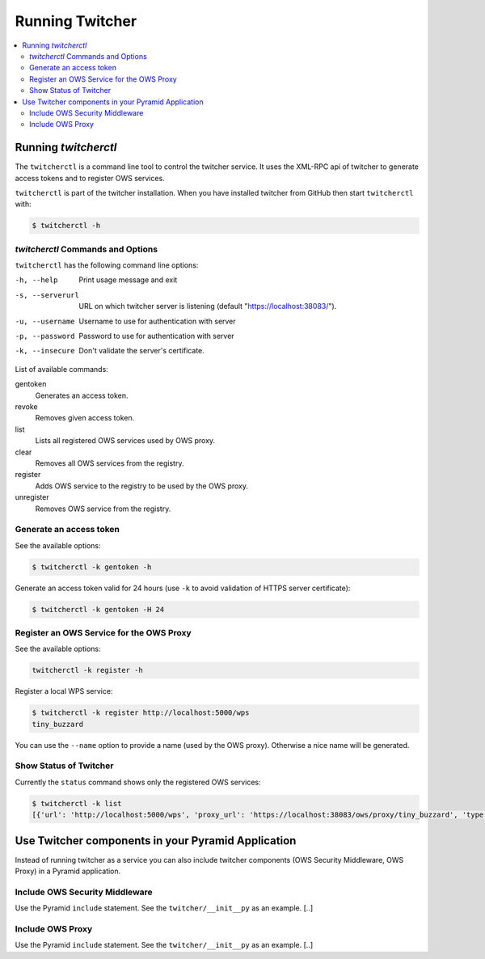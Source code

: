 .. _running:

****************
Running Twitcher
****************

.. contents::
    :local:
    :depth: 2


Running `twitcherctl`
=====================


The ``twitcherctl`` is a command line tool to control the twitcher service.
It uses the XML-RPC api of twitcher to generate access tokens and to register OWS services.

``twitcherctl`` is part of the twitcher installation.
When you have installed twitcher from GitHub then start ``twitcherctl`` with:

.. code-block:: console

   $ twitcherctl -h


`twitcherctl` Commands and Options
----------------------------------

``twitcherctl`` has the following command line options:

-h, --help

   Print usage message and exit

-s, --serverurl

   URL on which twitcher server is listening (default "https://localhost:38083/").

-u, --username

   Username to use for authentication with server

-p, --password

   Password to use for authentication with server

-k, --insecure

   Don't validate the server's certificate.

List of available commands:

gentoken
    Generates an access token.
revoke
    Removes given access token.
list
    Lists all registered OWS services used by OWS proxy.
clear
    Removes all OWS services from the registry.
register
   Adds OWS service to the registry to be used by the OWS proxy.
unregister
   Removes OWS service from the registry.


Generate an access token
------------------------

See the available options:

.. code-block:: console

   $ twitcherctl -k gentoken -h

Generate an access token valid for 24 hours (use ``-k`` to avoid validation of HTTPS server certificate):

.. code-block:: console

   $ twitcherctl -k gentoken -H 24


Register an OWS Service for the OWS Proxy
-----------------------------------------

See the available options:

.. code-block:: console

   twitcherctl -k register -h

Register a local WPS service:

.. code-block:: console

   $ twitcherctl -k register http://localhost:5000/wps
   tiny_buzzard

You can use the ``--name`` option to provide a name (used by the OWS proxy).
Otherwise a nice name will be generated.


Show Status of Twitcher
-----------------------

Currently the ``status`` command shows only the registered OWS services:

.. code-block:: console

   $ twitcherctl -k list
   [{'url': 'http://localhost:5000/wps', 'proxy_url': 'https://localhost:38083/ows/proxy/tiny_buzzard', 'type': 'wps', 'name': 'tiny_buzzard'}]


Use Twitcher components in your Pyramid Application
===================================================

Instead of running twitcher as a service you can also include twitcher components
(OWS Security Middleware, OWS Proxy) in a Pyramid application.

Include OWS Security Middleware
-------------------------------

Use the Pyramid ``include`` statement. See the ``twitcher/__init__py`` as an example. [..]


Include OWS Proxy
-----------------

Use the Pyramid ``include`` statement. See the ``twitcher/__init__py`` as an example. [..]
